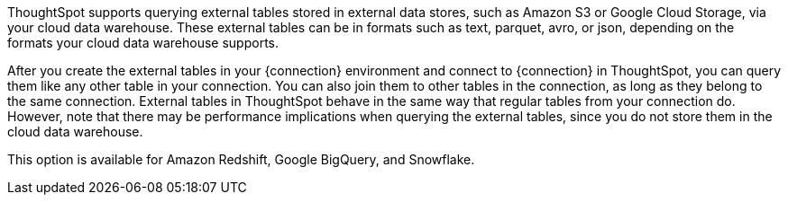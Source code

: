 ThoughtSpot supports querying external tables stored in external data stores, such as Amazon S3 or Google Cloud Storage, via your cloud data warehouse. These external tables can be in formats such as text, parquet, avro, or json, depending on the formats your cloud data warehouse supports.

After you create the external tables in your {connection} environment and connect to {connection} in ThoughtSpot, you can query them like any other table in your connection. You can also join them to other tables in the connection, as long as they belong to the same connection. External tables in ThoughtSpot behave in the same way that regular tables from your connection do. However, note that there may be performance implications when querying the external tables, since you do not store them in the cloud data warehouse.

This option is available for Amazon Redshift, Google BigQuery, and Snowflake.